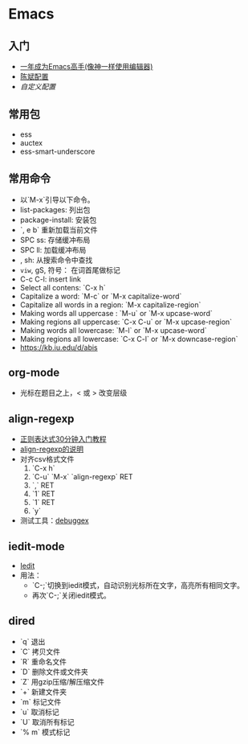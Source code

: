 * Emacs
** 入门
    - [[https://github.com/redguardtoo/mastering-emacs-in-one-year-guide/blob/master/guide-zh.org][一年成为Emacs高手(像神一样使用编辑器)]]
    - [[https://github.com/redguardtoo/emacs.d][陈斌配置]]
    - [[custom.el][自定义配置]]

#+BEGIN_ASCII bash 
cd ~; git clone https://github.com/redguardtoo/emacs.d.git .emacs.d
mv custom.el .custom.el
#+END_ASCII

** 常用包
    - ess
    - auctex
    - ess-smart-underscore

** 常用命令 
    - 以`M-x`引导以下命令。
    - list-packages: 列出包
    - package-install: 安装包
    - `, e b` 重新加载当前文件
    - SPC ss: 存储缓冲布局
    - SPC ll: 加载缓冲布局
    - , sh: 从搜索命令中查找
    - =viw=, gS, 符号： 在词首尾做标记
    - C-c C-l: insert link
    - Select all contens: `C-x h`
    - Capitalize a word: `M-c` or `M-x capitalize-word`
    - Capitalize all words in a region: `M-x capitalize-region`
    - Making words all uppercase : `M-u` or `M-x upcase-word`
    - Making regions all uppercase: `C-x C-u` or `M-x upcase-region`
    - Making words all lowercase: `M-l` or `M-x upcase-word`
    - Making regions all lowercase: `C-x C-l` or `M-x downcase-region`
    - https://kb.iu.edu/d/abis

** org-mode
    - 光标在题目之上，<  或 >  改变层级
** align-regexp
    - [[https://deerchao.net/tutorials/regex/regex.htm][正则表达式30分钟入门教程]]
    - [[https://emacs-china.org/t/align-regexp/2159][align-regexp的说明]]
    - 对齐csv格式文件
      1. `C-x h`
      2. `C-u` `M-x` `align-regexp` RET
      3. `\w\(\),` RET
      4. `1` RET
      5. `1` RET
      6. `y`
    - 测试工具：[[https://www.debuggex.com/][debuggex]]

** iedit-mode
    - [[https://www.emacswiki.org/emacs/Iedity][Iedit]]
    - 用法：
      + `C-;`切换到iedit模式，自动识别光标所在文字，高亮所有相同文字。
      + 再次`C-;`关闭iedit模式。

** dired
   - `q` 退出
   - `C` 拷贝文件
   - `R` 重命名文件
   - `D` 删除文件或文件夹
   - `Z` 用gzip压缩/解压缩文件
   - `+` 新建文件夹
   - `m` 标记文件
   - `u` 取消标记
   - `U` 取消所有标记
   - `% m` 模式标记
